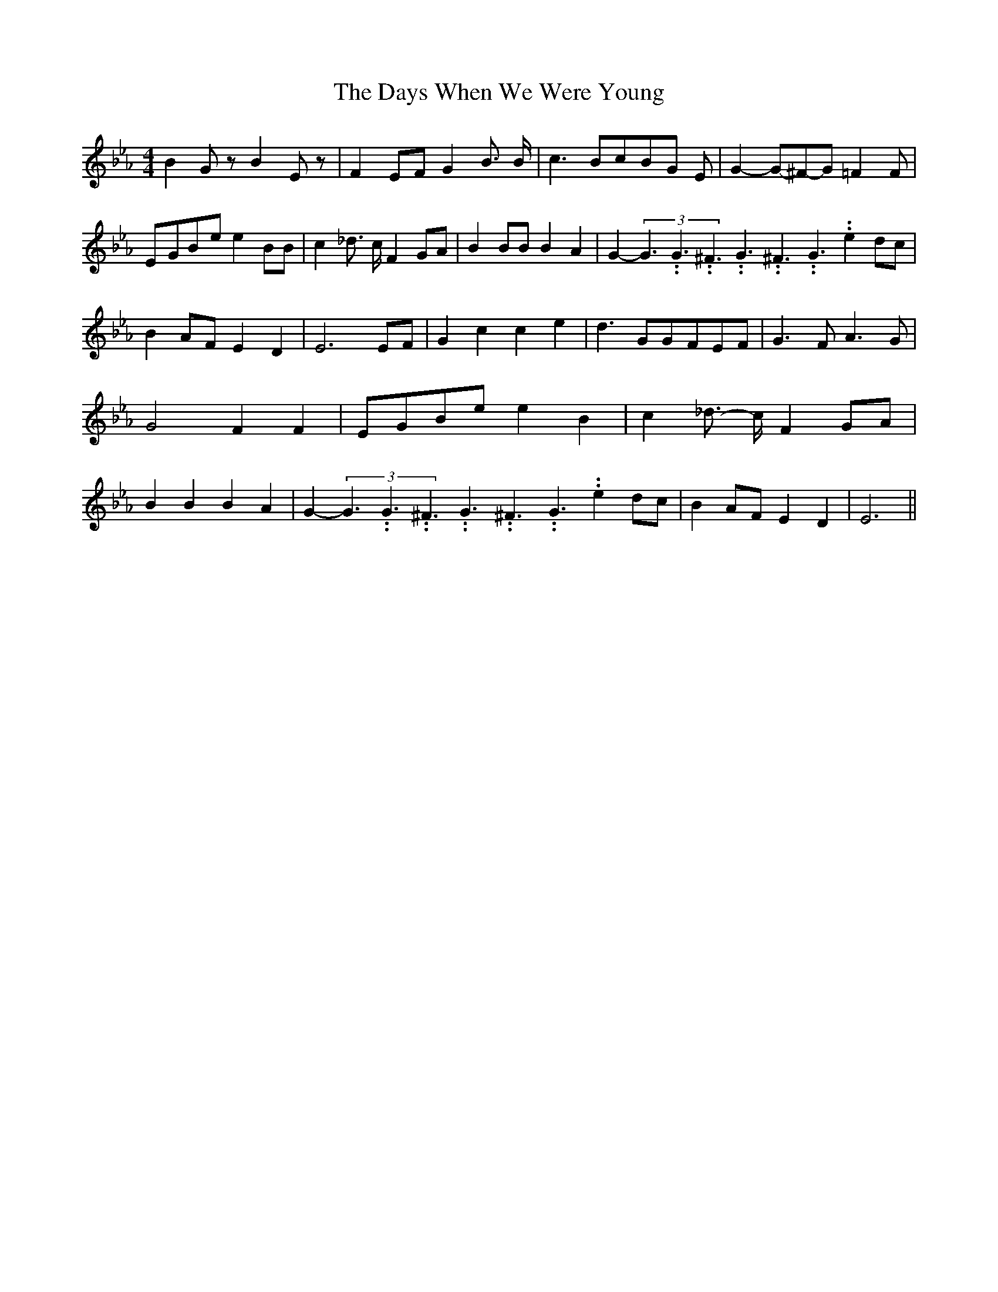 % Generated more or less automatically by swtoabc by Erich Rickheit KSC
X:1
T:The Days When We Were Young
M:4/4
L:1/8
K:Eb
 B2 G z B2 E z| F2 EF G2 B3/2 B/2| c3 Bc-B-G E| G2-G-^F-G =F2 F|E-GB-e e2 BB|\
 c2 _d3/2 c/2 F2 GA| B2 BB B2 A2| G2-(3G3.99999962500005/5.99999925000009G3.99999962500005/5.99999925000009^F3.99999962500005/5.99999925000009G3.99999962500005/5.99999925000009^F3.99999962500005/5.99999925000009G3.99999962500005/5.99999925000009 e2 dc|\
 B2 AF E2 D2| E6 EF| G2 c2 c2 e2| d3 GG-FE-F| G3 F A3 G| G4- F2 F2|\
E-GB-e e2 B2| c2 _d3/2- c/2 F2 GA| B2 B2 B2 A2| G2-(3G3.99999962500005/5.99999925000009G3.99999962500005/5.99999925000009^F3.99999962500005/5.99999925000009G3.99999962500005/5.99999925000009^F3.99999962500005/5.99999925000009G3.99999962500005/5.99999925000009 e2 dc|\
 B2A-F E2 D2| E6||

